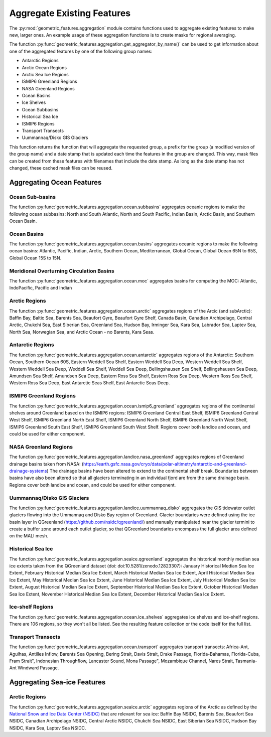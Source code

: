 .. _aggregation:

Aggregate Existing Features
===========================

The :py:mod:`geometric_features.aggregation` module contains functions used to
aggregate existing features to make new, larger ones.  An example usage of these
aggregation functions is to create masks for regional averaging.

The function :py:func:`geometric_features.aggregation.get_aggregator_by_name()`
can be used to get information about one of the aggregated features by one of
the following group names:

* Antarctic Regions

* Arctic Ocean Regions

* Arctic Sea Ice Regions

* ISMIP6 Greenland Regions

* NASA Greenland Regions

* Ocean Basins

* Ice Shelves

* Ocean Subbasins

* Historical Sea Ice

* ISMIP6 Regions

* Transport Transects

* Uummannaq/Disko GIS Glaciers

This function returns the function that will aggregate the requested group,
a prefix for the group (a modified version of the group name) and a date stamp
that is updated each time the features in the group are changed.  This way,
mask files can be created from these features with filenames that include the
date stamp.  As long as the date stamp has not changed, these cached mask files
can be reused.


Aggregating Ocean Features
--------------------------

Ocean Sub-basins
~~~~~~~~~~~~~~~~

The function :py:func:`geometric_features.aggregation.ocean.subbasins`
aggregates oceanic regions to make the following ocean subbasins: North and
South Atlantic, North and South Pacific, Indian Basin, Arctic Basin, and
Southern Ocean Basin.

.. image:: images/subbasins.png
   :width: 500 px
   :align: center

Ocean Basins
~~~~~~~~~~~~

The function :py:func:`geometric_features.aggregation.ocean.basins` aggregates
oceanic regions to make the following ocean basins: Atlantic, Pacific, Indian,
Arctic, Southern Ocean, Mediterranean, Global Ocean, Global Ocean 65N to 65S,
Global Ocean 15S to 15N.

Meridional Overturning Circulation Basins
~~~~~~~~~~~~~~~~~~~~~~~~~~~~~~~~~~~~~~~~~

The function :py:func:`geometric_features.aggregation.ocean.moc` aggregates
basins for computing the MOC: Atlantic, IndoPacific, Pacific and Indian

Arctic Regions
~~~~~~~~~~~~~~

The function :py:func:`geometric_features.aggregation.ocean.arctic` aggregates
regions of the Arcic (and subArctic): Baffin Bay, Baltic Sea, Barents Sea, 
Beaufort Gyre, Beaufort Gyre Shelf, Canada Basin, Canadian Archipelago, 
Central Arctic, Chukchi Sea, East Siberian Sea, Greenland Sea, Hudson Bay, 
Irminger Sea, Kara Sea, Labrador Sea, Laptev Sea, North Sea, Norwegian Sea, and
Arctic Ocean - no Barents, Kara Seas.

Antarctic Regions
~~~~~~~~~~~~~~~~~

The function :py:func:`geometric_features.aggregation.ocean.antarctic` aggregates
regions of the Antarctic: Southern Ocean, Southern Ocean 60S,
Eastern Weddell Sea Shelf, Eastern Weddell Sea Deep, Western Weddell Sea Shelf,
Western Weddell Sea Deep, Weddell Sea Shelf, Weddell Sea Deep,
Bellingshausen Sea Shelf, Bellingshausen Sea Deep, Amundsen Sea Shelf,
Amundsen Sea Deep, Eastern Ross Sea Shelf, Eastern Ross Sea Deep,
Western Ross Sea Shelf, Western Ross Sea Deep, East Antarctic Seas Shelf,
East Antarctic Seas Deep.

ISMIP6 Greenland Regions
~~~~~~~~~~~~~~~~~

The function :py:func:`geometric_features.aggregation.ocean.ismip6_greenland`
aggregates regions of the continental shelves around Greenland based on the
ISMIP6 regions: ISMIP6 Greenland Central East Shelf,
ISMIP6 Greenland Central West Shelf, ISMIP6 Greenland North East Shelf,
ISMIP6 Greenland North Shelf, ISMIP6 Greenland North West Shelf,
ISMIP6 Greenland South East Shelf, ISMIP6 Greenland South West Shelf. Regions cover both
landice and ocean, and could be used for either component.

NASA Greenland Regions
~~~~~~~~~~~~~~~~~

The function :py:func:`geometric_features.aggregation.landice.nasa_greenland`
aggregates regions of Greenland drainage basins taken from NASA: 
(https://earth.gsfc.nasa.gov/cryo/data/polar-altimetry/antarctic-and-greenland-drainage-systems)
The drainage basins have been altered to extend to the continental shelf break. Boundaries between basins
have also been altered so that all glaciers terminating in an individual fjord 
are from the same drainage basin. Regions cover both landice and ocean, and could be used for either
component.

Uummannaq/Disko GIS Glaciers
~~~~~~~~~~~~~~~~~~

The function :py:func:`geometric_features.aggregation.landice.uummannaq_disko`
aggregates the GIS tidewater outlet glaciers flowing into the Ummannaq and Disko Bay region of
Greenland. Glacier boundaries were defined using the ice basin layer in QGreenland 
(https://github.com/nsidc/qgreenland/) and manually manipulated near the glacier termini to create
a buffer zone around each outlet glacier, so that QGreenland boundaries encompass the full glacier area
defined on the MALI mesh.

Historical Sea Ice
~~~~~~~~~~~~~~~~~~

The function :py:func:`geometric_features.aggregation.seaice.qgreenland`
aggregates the historical monthly median sea ice extents taken from 
the QGreenland dataset (doi: doi:10.5281/zenodo.12823307): January Historical Median Sea Ice Extent,
February Historical Median Sea Ice Extent, March Historical Median Sea Ice Extent,
April Historical Median Sea Ice Extent, May Historical Median Sea Ice Extent,
June Historical Median Sea Ice Extent, July Historical Median Sea Ice Extent,
August Historical Median Sea Ice Extent, September Historical Median Sea Ice Extent,
October Historical Median Sea Ice Extent, November Historical Median Sea Ice Extent,
December Historical Median Sea Ice Extent.

Ice-shelf Regions
~~~~~~~~~~~~~~~~~

The function :py:func:`geometric_features.aggregation.ocean.ice_shelves`
aggregates ice shelves and ice-shelf regions.  There are 106 regions, so they
won't all be listed.  See the resulting feature collection or the code itself
for the full list.

Transport Transects
~~~~~~~~~~~~~~~~~~~

The function :py:func:`geometric_features.aggregation.ocean.transport`
aggregates transport transects:  Africa-Ant, Agulhas, Antilles Inflow,
Barents Sea Opening, Bering Strait, Davis Strait, Drake Passage,
Florida-Bahamas, Florida-Cuba, Fram Strait", Indonesian Throughflow,
Lancaster Sound, Mona Passage", Mozambique Channel, Nares Strait, Tasmania-Ant
Windward Passage.

Aggregating Sea-ice Features
----------------------------

Arctic Regions
~~~~~~~~~~~~~~

The function :py:func:`geometric_features.aggregation.seaice.arctic` aggregates
regions of the Arctic as defined by the
`National Snow and Ice Data Center (NSIDC) <https://nsidc.org/>`_ that are
relevant for sea ice: Baffin Bay NSIDC, Barents Sea, Beaufort Sea NSIDC,
Canadian Archipelago NSIDC, Central Arctic NSIDC, Chukchi Sea NSIDC,
East Siberian Sea NSIDC, Hudson Bay NSIDC, Kara Sea, Laptev Sea NSIDC.
